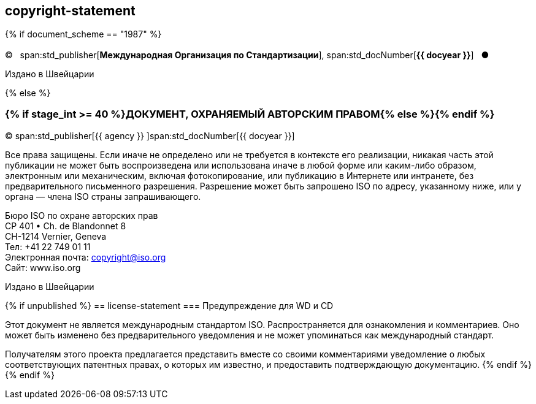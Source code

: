 == copyright-statement

{% if document_scheme == "1987" %}

=== {blank}

[[boilerplate-year]]
&#xa9;&#xa0;&#xa0;&#xa0;span:std_publisher[*Международная Организация по Стандартизации*], span:std_docNumber[*{{ docyear }}*]&#xa0;&#xa0;&#xa0;&#x25cf;

[[boilerplate-place]]
Издано в Швейцарии

{% else %}

=== {% if stage_int >= 40 %}ДОКУМЕНТ, ОХРАНЯЕМЫЙ АВТОРСКИМ ПРАВОМ{% else %}{blank}{% endif %}

[[boilerplate-year]]
&#xa9; span:std_publisher[{{ agency }}&#xa0;]span:std_docNumber[{{ docyear }}]

[[boilerplate-message]]
Все права защищены. Если иначе не определено или не требуется в контексте его реализации, никакая часть этой публикации не может быть воспроизведена или использована иначе в любой форме или каким-либо образом, электронным или механическим, включая фотокопирование, или публикацию в Интернете или интранете, без предварительного письменного разрешения. Разрешение может быть запрошено ISO по адресу, указанному ниже, или у органа — члена ISO страны запрашивающего.

[[boilerplate-address]]
[align="left"]
Бюро ISO по охране авторских прав +
CP 401 &#x2022; Ch. de Blandonnet 8 +
CH-1214 Vernier, Geneva +
Тел: +41 22 749 01 11 +
Электронная почта: copyright@iso.org +
Сайт: www.iso.org

[[boilerplate-place]]
Издано в Швейцарии

{% if unpublished %}
== license-statement
=== Предупреждение для WD и CD

Этот документ не является международным стандартом ISO. Распространяется для ознакомления и комментариев. Оно может быть изменено без предварительного уведомления и не может упоминаться как международный стандарт.

Получателям этого проекта предлагается представить вместе со своими комментариями уведомление о любых соответствующих патентных правах, о которых им известно, и предоставить подтверждающую документацию.
{% endif %}
{% endif %}
